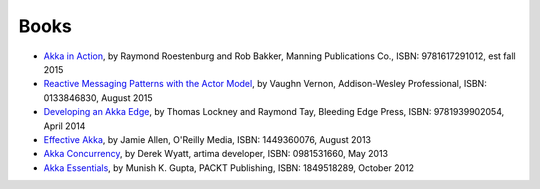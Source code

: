 Books
=====

* `Akka in Action <http://typesafe.com/resources/e-book/akka-in-action>`_, by Raymond Roestenburg and Rob Bakker, Manning Publications Co., ISBN: 9781617291012, est fall 2015
* `Reactive Messaging Patterns with the Actor Model <http://www.informit.com/store/reactive-messaging-patterns-with-the-actor-model-applications-9780133846836>`_, by Vaughn Vernon, Addison-Wesley Professional, ISBN: 0133846830, August 2015
* `Developing an Akka Edge <http://bleedingedgepress.com/our-books/developing-an-akka-edge/>`_, by Thomas Lockney and Raymond Tay, Bleeding Edge Press, ISBN: 9781939902054, April 2014
* `Effective Akka <http://shop.oreilly.com/product/0636920028789.do>`_, by Jamie Allen, O'Reilly Media, ISBN: 1449360076, August 2013
* `Akka Concurrency <http://www.artima.com/shop/akka_concurrency>`_, by Derek Wyatt, artima developer, ISBN: 0981531660, May 2013
* `Akka Essentials <http://www.packtpub.com/akka-java-applications-essentials/book>`_, by Munish K. Gupta, PACKT Publishing, ISBN: 1849518289, October 2012

